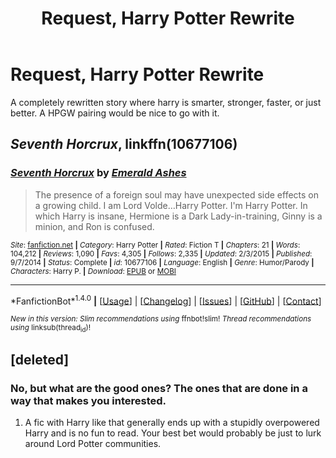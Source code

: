 #+TITLE: Request, Harry Potter Rewrite

* Request, Harry Potter Rewrite
:PROPERTIES:
:Author: ethanbrecke
:Score: 7
:DateUnix: 1482197614.0
:DateShort: 2016-Dec-20
:FlairText: Request
:END:
A completely rewritten story where harry is smarter, stronger, faster, or just better. A HPGW pairing would be nice to go with it.


** /Seventh Horcrux/, linkffn(10677106)
:PROPERTIES:
:Author: InquisitorCOC
:Score: 6
:DateUnix: 1482201425.0
:DateShort: 2016-Dec-20
:END:

*** [[http://www.fanfiction.net/s/10677106/1/][*/Seventh Horcrux/*]] by [[https://www.fanfiction.net/u/4112736/Emerald-Ashes][/Emerald Ashes/]]

#+begin_quote
  The presence of a foreign soul may have unexpected side effects on a growing child. I am Lord Volde...Harry Potter. I'm Harry Potter. In which Harry is insane, Hermione is a Dark Lady-in-training, Ginny is a minion, and Ron is confused.
#+end_quote

^{/Site/: [[http://www.fanfiction.net/][fanfiction.net]] *|* /Category/: Harry Potter *|* /Rated/: Fiction T *|* /Chapters/: 21 *|* /Words/: 104,212 *|* /Reviews/: 1,090 *|* /Favs/: 4,305 *|* /Follows/: 2,335 *|* /Updated/: 2/3/2015 *|* /Published/: 9/7/2014 *|* /Status/: Complete *|* /id/: 10677106 *|* /Language/: English *|* /Genre/: Humor/Parody *|* /Characters/: Harry P. *|* /Download/: [[http://www.ff2ebook.com/old/ffn-bot/index.php?id=10677106&source=ff&filetype=epub][EPUB]] or [[http://www.ff2ebook.com/old/ffn-bot/index.php?id=10677106&source=ff&filetype=mobi][MOBI]]}

--------------

*FanfictionBot*^{1.4.0} *|* [[[https://github.com/tusing/reddit-ffn-bot/wiki/Usage][Usage]]] | [[[https://github.com/tusing/reddit-ffn-bot/wiki/Changelog][Changelog]]] | [[[https://github.com/tusing/reddit-ffn-bot/issues/][Issues]]] | [[[https://github.com/tusing/reddit-ffn-bot/][GitHub]]] | [[[https://www.reddit.com/message/compose?to=tusing][Contact]]]

^{/New in this version: Slim recommendations using/ ffnbot!slim! /Thread recommendations using/ linksub(thread_id)!}
:PROPERTIES:
:Author: FanfictionBot
:Score: 2
:DateUnix: 1482201481.0
:DateShort: 2016-Dec-20
:END:


** [deleted]
:PROPERTIES:
:Score: 0
:DateUnix: 1482215282.0
:DateShort: 2016-Dec-20
:END:

*** No, but what are the good ones? The ones that are done in a way that makes you interested.
:PROPERTIES:
:Author: ethanbrecke
:Score: -1
:DateUnix: 1482248743.0
:DateShort: 2016-Dec-20
:END:

**** A fic with Harry like that generally ends up with a stupidly overpowered Harry and is no fun to read. Your best bet would probably be just to lurk around Lord Potter communities.
:PROPERTIES:
:Author: Skeletickles
:Score: 1
:DateUnix: 1482279901.0
:DateShort: 2016-Dec-21
:END:
